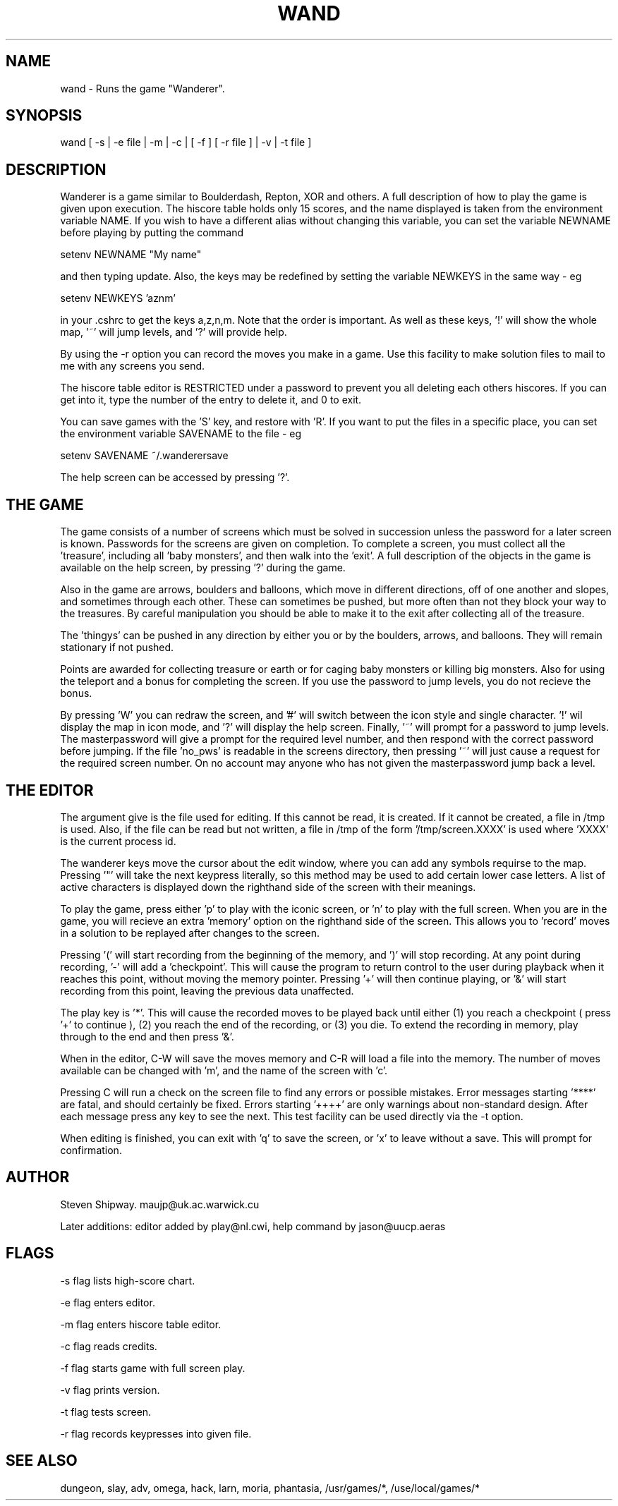 .TH WAND 6 "4 March 1988" "Newwords+ Manual"
.\"@(#)wand.6 1.1 88/03/04 SMI;
.SH NAME
wand \- Runs the game "Wanderer".
.SH SYNOPSIS
wand [ -s | -e file | -m | -c | [ -f ] [ -r file ] | -v | -t file ]
.SH DESCRIPTION
Wanderer is a game similar to Boulderdash, Repton, XOR and others. A full
description of how to play the game is given upon execution. The hiscore table
holds only 15 scores, and the name displayed is taken from the environment
variable NAME. If you wish to have a different alias without changing this
variable, you can set the variable NEWNAME before playing by putting the
command
.PP
setenv NEWNAME "My name"
.PP
and then typing update. Also, the keys may be redefined by setting the
variable NEWKEYS in the same way - eg
.PP
setenv NEWKEYS 'aznm'
.PP
in your .cshrc to get the keys a,z,n,m. Note that the order is important.
As well as these keys, '!' will show the whole map, '~' will jump levels,
and '?' will provide help.
.PP
By using the -r option you can record the moves you make in a game. Use
this facility to make solution files to mail to me with any screens you send.
.PP
The hiscore table editor is RESTRICTED under a password to prevent you all
deleting each others hiscores. If you can get into it, type the number of the
entry to delete it, and 0 to exit.
.PP
You can save games with the 'S' key, and restore with 'R'. If you want to put
the files in a specific place, you can set the environment variable SAVENAME
to the file - eg
.PP
setenv SAVENAME ~/.wanderersave
.PP
The help screen can be accessed by pressing '?'.
.SH THE GAME
The game consists of a number of screens which must be solved in succession
unless the password for a later screen is known. Passwords for the screens are
given on completion. To complete
a screen, you must collect all the 'treasure',
including all 'baby monsters', and then walk into the 'exit'. A
full description of the objects in the game is available on the help
screen, by pressing '?' during the game.
.PP
Also in the game are arrows, boulders and balloons, which move in different
directions, off of one another and slopes, and sometimes through each
other. These can sometimes be pushed, but more often than not they block your
way to the treasures.
By careful manipulation you should be able to make it to
the exit after collecting all of the treasure.
.PP
The 'thingys' can be pushed in any direction by either you or by the boulders,
arrows, and balloons. They will remain stationary if not pushed.
.PP
Points are awarded for collecting treasure or earth or
for caging baby monsters or killing big monsters. Also for using the teleport
and a bonus for completing the screen. If you use the password to jump levels,
you do not recieve the bonus.
.PP
By pressing 'W' you can redraw the screen, and '#' will switch between the
icon style and single character. '!' wil display the map in icon mode, and '?'
will display the help screen. Finally, '~' will prompt for a password to jump
levels. The masterpassword will give a prompt for the required level
number, and then respond with the correct password before jumping. If the
file 'no_pws' is readable in the screens directory, then pressing '~' will just
cause a request for the required screen number. On no account may anyone
who has not given the masterpassword jump back a level.
.SH THE EDITOR
The argument give is the file used for editing. If this cannot be read,
it is created. If it
cannot be created, a file in /tmp is used. Also, if the file can be read
but not written, a file in /tmp of the form '/tmp/screen.XXXX' is used
where 'XXXX' is the current process id.
.PP
 The wanderer keys move the cursor about the edit window,
where you can add any symbols requirse to the map. Pressing '"' will take the
next keypress literally, so this method may be used to add certain lower case
letters. A list of active characters is displayed down the righthand side
of the screen with their meanings.
.PP
To play the game, press either 'p' to play with the iconic screen, or 'n'
to play with the full screen. When you are in the game, you will recieve an
extra 'memory' option on the righthand side of the screen. This allows you
to 'record' moves in a solution to be replayed after changes to the screen.
.PP
Pressing '(' will start recording from the beginning of the memory, and ')'
will stop recording. At any point during recording, '-' will add a 'checkpoint'.
This will cause the program to return control to the user during
playback when it reaches this point, without moving the memory pointer.
Pressing '+' will then continue playing, or '&' will start recording from this
point, leaving the previous data unaffected.
.PP
The play key is '*'. This will cause the recorded moves to be played back
until either (1) you reach a checkpoint ( press '+' to continue ), (2) you
reach the end of the recording, or (3) you die.
To extend the recording in memory, play through to the end
and then press '&'.
.PP
When in the editor, C-W will save the moves memory and C-R will load a file
into the memory. The number of moves available can be changed with 'm', and
the name of the screen with 'c'.
.PP
Pressing C will run a check on the screen file to find any errors or possible
mistakes. Error messages starting '****' are fatal, and should certainly be
fixed. Errors starting '++++' are only warnings about non-standard design.
After each message press any key to see the next. This test facility can be
used directly via the -t option.
.PP
When editing is finished, you can exit with 'q' to save the screen, or 'x' to
leave without a save. This will prompt for confirmation.
.SH AUTHOR
Steven Shipway. maujp@uk.ac.warwick.cu
.PP
Later additions: editor added by play@nl.cwi, help command by jason@uucp.aeras
.SH FLAGS
-s flag lists high-score chart.
.PP
-e flag enters editor.
.PP
-m flag enters hiscore table editor.
.PP
-c flag reads credits.
.PP
-f flag starts game with full screen play.
.PP
-v flag prints version.
.PP
-t flag tests screen.
.PP
-r flag records keypresses into given file.
.SH SEE ALSO
dungeon, slay, adv, omega, hack, larn, moria, phantasia, /usr/games/*,
/use/local/games/*
